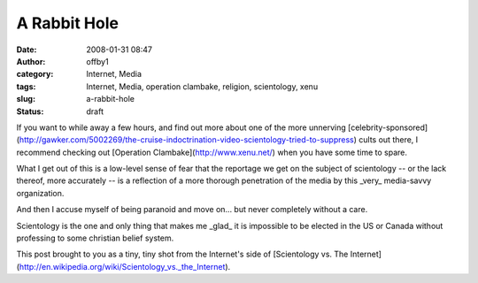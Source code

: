 A Rabbit Hole
#############
:date: 2008-01-31 08:47
:author: offby1
:category: Internet, Media
:tags: Internet, Media, operation clambake, religion, scientology, xenu
:slug: a-rabbit-hole
:status: draft

If you want to while away a few hours, and find out more about one of
the more unnerving
[celebrity-sponsored](http://gawker.com/5002269/the-cruise-indoctrination-video-scientology-tried-to-suppress)
cults out there, I recommend checking out [Operation
Clambake](http://www.xenu.net/) when you have some time to spare.

What I get out of this is a low-level sense of fear that the reportage
we get on the subject of scientology -- or the lack thereof, more
accurately -- is a reflection of a more thorough penetration of the
media by this \_very\_ media-savvy organization.

And then I accuse myself of being paranoid and move on... but never
completely without a care.

Scientology is the one and only thing that makes me \_glad\_ it is
impossible to be elected in the US or Canada without professing to some
christian belief system.

This post brought to you as a tiny, tiny shot from the Internet's side
of [Scientology vs. The
Internet](http://en.wikipedia.org/wiki/Scientology\_vs.\_the\_Internet).
